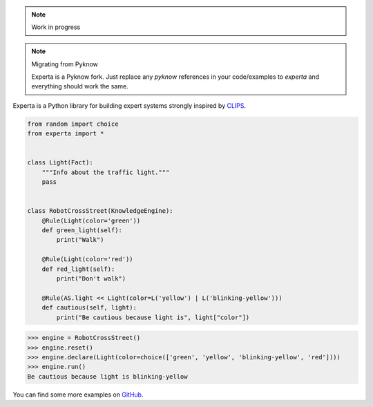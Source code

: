 .. note:: Work in progress

=========
|Experta|  
=========

.. note:: Migrating from Pyknow

   Experta is a Pyknow fork. Just replace any `pyknow` references in
   your code/examples to `experta` and everything should work the same.


|pypi| |version| |tests| |docs| |coverage|

Experta is a Python library for building expert systems strongly inspired
by CLIPS_.

.. code-block:: python

   from random import choice
   from experta import *


   class Light(Fact):
       """Info about the traffic light."""
       pass


   class RobotCrossStreet(KnowledgeEngine):
       @Rule(Light(color='green'))
       def green_light(self):
           print("Walk")

       @Rule(Light(color='red'))
       def red_light(self):
           print("Don't walk")

       @Rule(AS.light << Light(color=L('yellow') | L('blinking-yellow')))
       def cautious(self, light):
           print("Be cautious because light is", light["color"])


.. code-block:: python

   >>> engine = RobotCrossStreet()
   >>> engine.reset()
   >>> engine.declare(Light(color=choice(['green', 'yellow', 'blinking-yellow', 'red'])))
   >>> engine.run()
   Be cautious because light is blinking-yellow


You can find some more examples on GitHub_.

.. _CLIPS: http://clipsrules.sourceforge.net
.. _GitHub: https://github.com/nilp0inter/experta/tree/develop/docs
.. |Experta| image:: https://raw.githubusercontent.com/nilp0inter/experta/develop/docs/static/expertalogo_small.png
.. |pypi| image:: https://img.shields.io/pypi/v/experta.svg
    :target: https://pypi.python.org/pypi/experta

.. |version| image:: https://img.shields.io/pypi/pyversions/experta.svg
    :target: https://pypi.python.org/pypi/experta

.. |tests| image:: https://travis-ci.org/nilp0inter/experta.svg?branch=master
    :target: https://travis-ci.org/nilp0inter/experta

.. |docs| image:: https://readthedocs.org/projects/experta/badge/?version=stable
    :target: https://readthedocs.org/projects/experta/?badge=stable
    :alt: Documentation Status

.. |coverage| image:: https://codecov.io/gh/nilp0inter/experta/branch/develop/graph/badge.svg
    :target: https://codecov.io/gh/nilp0inter/experta
    :alt: codecov.io

